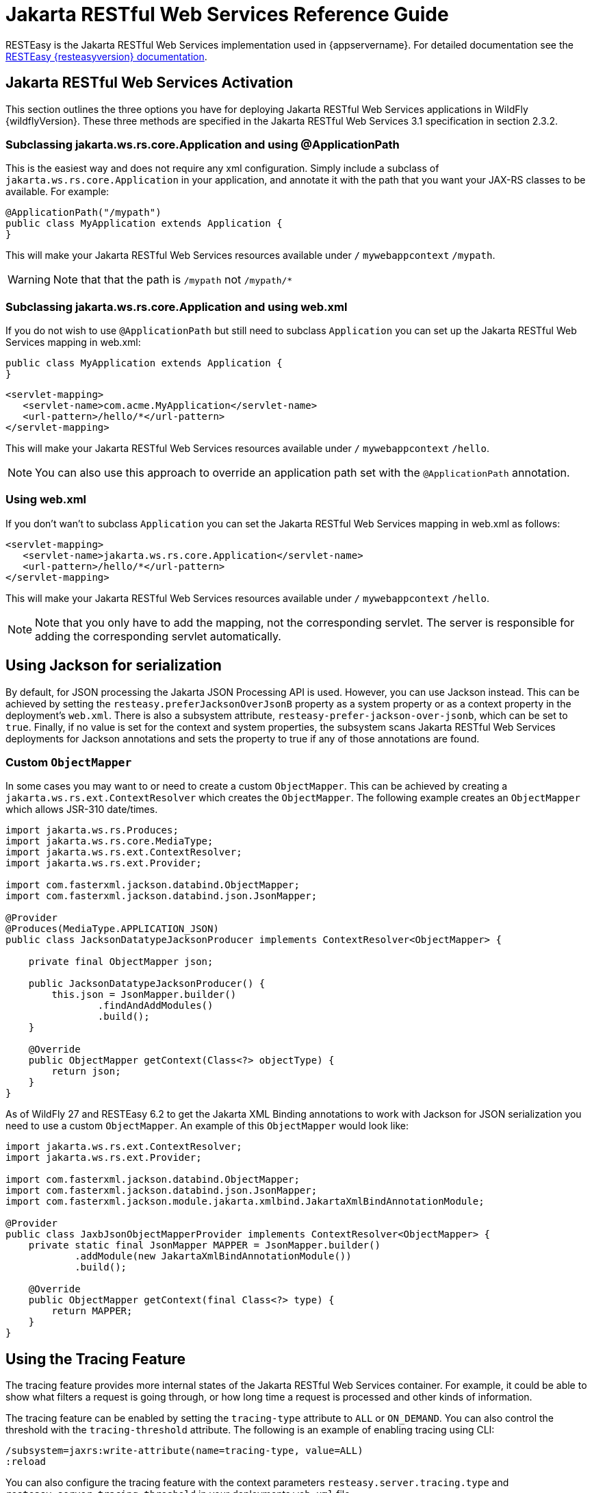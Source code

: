 [[Jakarta_RESTful_Web_Services_Reference_Guide]]
= Jakarta RESTful Web Services Reference Guide

ifdef::env-github[]
:tip-caption: :bulb:
:note-caption: :information_source:
:important-caption: :heavy_exclamation_mark:
:caution-caption: :fire:
:warning-caption: :warning:
endif::[]

RESTEasy is the Jakarta RESTful Web Services implementation used in {appservername}. For detailed documentation see the
https://resteasy.dev/docs[RESTEasy {resteasyversion} documentation].

== Jakarta RESTful Web Services Activation

This section outlines the three options you have for deploying Jakarta RESTful Web Services
applications in WildFly {wildflyVersion}. These three methods are specified in the
Jakarta RESTful Web Services 3.1 specification in section 2.3.2.

[[subclassing-jakarta.ws.rs.core.application-and-using-applicationpath]]
=== Subclassing jakarta.ws.rs.core.Application and using @ApplicationPath

This is the easiest way and does not require any xml configuration.
Simply include a subclass of `jakarta.ws.rs.core.Application` in your
application, and annotate it with the path that you want your JAX-RS
classes to be available. For example:

[source,java,options="nowrap"]
----
@ApplicationPath("/mypath")
public class MyApplication extends Application {
}
----

This will make your Jakarta RESTful Web Services resources available under `/`
`mywebappcontext` `/mypath`.

[WARNING]

Note that that the path is `/mypath` not `/mypath/*`

[[subclassing-jakarta.ws.rs.core.application-and-using-web.xml]]
=== Subclassing jakarta.ws.rs.core.Application and using web.xml

If you do not wish to use `@ApplicationPath` but still need to subclass
`Application` you can set up the Jakarta RESTful Web Services mapping in web.xml:

[source,java,options="nowrap"]
----
public class MyApplication extends Application {
}
----

[source,xml,options="nowrap"]
----
<servlet-mapping>
   <servlet-name>com.acme.MyApplication</servlet-name>
   <url-pattern>/hello/*</url-pattern>
</servlet-mapping>
----

This will make your Jakarta RESTful Web Services resources available under `/`
`mywebappcontext` `/hello`.

[NOTE]

You can also use this approach to override an application path set with
the `@ApplicationPath` annotation.

[[using-web.xml]]
=== Using web.xml

If you don't wan't to subclass `Application` you can set the Jakarta RESTful Web Services
mapping in web.xml as follows:

[source,xml,options="nowrap"]
----
<servlet-mapping>
   <servlet-name>jakarta.ws.rs.core.Application</servlet-name>
   <url-pattern>/hello/*</url-pattern>
</servlet-mapping>
----

This will make your Jakarta RESTful Web Services resources available under `/`
`mywebappcontext` `/hello`.

[NOTE]

Note that you only have to add the mapping, not the corresponding
servlet. The server is responsible for adding the corresponding servlet
automatically.

== Using Jackson for serialization

By default, for JSON processing the Jakarta JSON Processing API is used. However, you can use Jackson instead. This can
be achieved by setting the `resteasy.preferJacksonOverJsonB` property as a system property or as a
context property in the deployment's `web.xml`. There is also a subsystem attribute, `resteasy-prefer-jackson-over-jsonb`,
which can be set to `true`. Finally, if no value is set for the context and system properties, the subsystem scans Jakarta
RESTful Web Services deployments for Jackson annotations and sets the property to true if any of those annotations are
found.

=== Custom `ObjectMapper`

In some cases you may want to or need to create a custom `ObjectMapper`. This can be achieved by creating a
`jakarta.ws.rs.ext.ContextResolver` which creates the `ObjectMapper`. The following example creates an `ObjectMapper`
which allows JSR-310 date/times.

[source,java]
----
import jakarta.ws.rs.Produces;
import jakarta.ws.rs.core.MediaType;
import jakarta.ws.rs.ext.ContextResolver;
import jakarta.ws.rs.ext.Provider;

import com.fasterxml.jackson.databind.ObjectMapper;
import com.fasterxml.jackson.databind.json.JsonMapper;

@Provider
@Produces(MediaType.APPLICATION_JSON)
public class JacksonDatatypeJacksonProducer implements ContextResolver<ObjectMapper> {

    private final ObjectMapper json;

    public JacksonDatatypeJacksonProducer() {
        this.json = JsonMapper.builder()
                .findAndAddModules()
                .build();
    }

    @Override
    public ObjectMapper getContext(Class<?> objectType) {
        return json;
    }
}
----

As of WildFly 27 and RESTEasy 6.2 to get the Jakarta XML Binding annotations to work with Jackson for JSON serialization
you need to use a custom `ObjectMapper`. An example of this `ObjectMapper` would look like:

[source,java]
----
import jakarta.ws.rs.ext.ContextResolver;
import jakarta.ws.rs.ext.Provider;

import com.fasterxml.jackson.databind.ObjectMapper;
import com.fasterxml.jackson.databind.json.JsonMapper;
import com.fasterxml.jackson.module.jakarta.xmlbind.JakartaXmlBindAnnotationModule;

@Provider
public class JaxbJsonObjectMapperProvider implements ContextResolver<ObjectMapper> {
    private static final JsonMapper MAPPER = JsonMapper.builder()
            .addModule(new JakartaXmlBindAnnotationModule())
            .build();

    @Override
    public ObjectMapper getContext(final Class<?> type) {
        return MAPPER;
    }
}
----

== Using the Tracing Feature

The tracing feature provides more internal states of the Jakarta RESTful Web Services container. For example, it could
be able to show what filters a request is going through, or how long time a request is processed and other kinds of information.

The tracing feature can be enabled by setting the `tracing-type` attribute to `ALL` or `ON_DEMAND`. You can also control
the threshold with the `tracing-threshold` attribute. The following is an example of enabling tracing using CLI:

----
/subsystem=jaxrs:write-attribute(name=tracing-type, value=ALL)
:reload
----

You can also configure the tracing feature with the context parameters `resteasy.server.tracing.type` and
`resteasy.server.tracing.threshold` in your deployments `web.xml` file.

IMPORTANT: The tracing feature should not be used in production environments. Data can be exposed to clients via HTTP headers.

== RESTEasy Spring Framework Integration

WildFly generally includes support for Jakarta Context and Dependency Injection (CDI). The Spring Framework, however,
does not support CDI. You may need to exclude some subsystems and modules for Spring applications to work with Jakarta
RESTful Web Services.

The following is an example `jboss-deployment-structure.xml` that may be needed.

[source,xml]
----
<?xml version="1.0"?>
<jboss-deployment-structure xmlns="urn:jboss:deployment-structure:1.2"
                            xmlns:xsi="http://www.w3.org/2001/XMLSchema-instance">
    <deployment>
        <exclusions>
            <module name="org.jboss.resteasy.resteasy-cdi"/>
        </exclusions>
    </deployment>
</jboss-deployment-structure>
----

The `org.jboss.resteasy.resteasy-cdi` module adds CDI support for the RESTEasy implementation. Excluding this
should allow Spring deployments to work.

NOTE: References in this document to Java API for RESTful Web Services (JAX-RS) refer to Jakarta RESTful Web Services unless otherwise noted.
